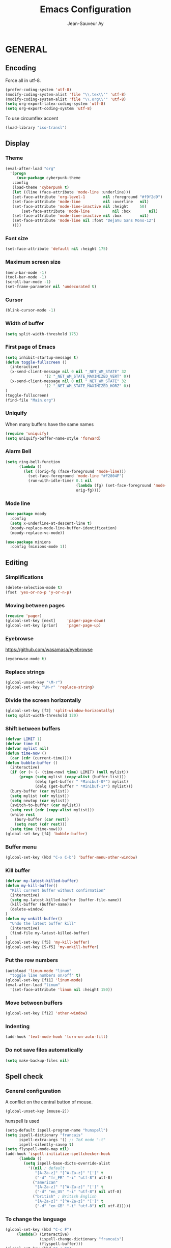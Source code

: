 #+TITLE:       Emacs Configuration
#+AUTHOR:      Jean-Sauveur Ay
#+OPTIONS:     LaTeX:t tags:nil toc:nil H:5 html-style:nil task:t
#+LANGUAGE:    en
#+LaTeX_CLASS: ManueLisp
#+STARTUP:     hideblocks
#+DRAWERS:     PROPERTIES BABEL
:BABEL:
#+PROPERTY: header-args :tangle "init.el" :results silent
:END:      

# https://github.com/gongzhitaao/dotemacs/blob/master/init.el
# https://github.com/rememberYou/.emacs.d/blob/master/config.org

* Pense-bête                                 :noexport:

  - Group and harmonize bibliography stuff
  - see to create bercykeupon-theme.el in .emacs.d/themes/
  - Allow title and author for markdown export, need to delete all
    .elc file in org elpa repo to allow title
  - Skip babel blocks from org mode for spell-check
  - Add archive folder for mu4e

* README                                     :noexport:
  :PROPERTIES:
  :EXPORT_FILE_NAME: README
  :END:
** Emacs configuration for Ubuntu 18.4.

   Codes are in =Main.org= (with comments) other files are generated
   (tangled) from this main file.

** Dependencies
*** Softwares (=sudo apt install=)

    emacs / hunspell / r-base / texlive-full / libgmime-2.6-dev /
    libxapian-dev / mu (from github) / offlineimap / libssl-dev /
    libcurl4-openssl-dev / libxml2-dev / libgdal-dev / gnutls-bin /
    gnupg2 / libapparmor-dev / libpoppler-cpp-dev

*** Packages  (=package-install=)

    Package manager configuration (open with =M-x list-packages=,
    choose with =i= and then =x=)

#+begin_src emacs-lisp :tangle "~/.emacs"
(setq package-archives '(("gnu"      . "http://elpa.gnu.org/packages/")
                         ("marmalade". "http://marmalade-repo.org/packages/")
                         ("melpa"    . "http://melpa.org/packages/")
                         ("org"      . "http://orgmode.org/elpa/")))
(package-initialize)
#+end_src

    cyber-punk theme (melpa) / org (org) / magit (melpa) / pager
    (marmalade) / ess (melpa) / auctex (gnu) / ox-gfm (melpa) /
    magithub (melpa) / org-ref (melpa) / use-package (melpa) / moody
    (melpa) / tabbar (melpa) / minion (melpa) / eyebrowse (melpa)

** Use

   Emacs configurations from =Main.org= tangled (C-c C-v t) to
   =init.el= and loaded with:

#+begin_src emacs-lisp :tangle "~/.emacs"
(setq default-directory "/home/jsay/")
(load-library "~/emacs-config/init.el")
#+end_src

   Elisp code of this README file -- about package manager, default
   directory, loaded libraries -- tangled to =~/.emacs= and loaded
   automatically with emacs.

* GENERAL
** Encoding

  Force all in utf-8.

#+begin_src emacs-lisp
(prefer-coding-system 'utf-8)
(modify-coding-system-alist 'file "\\.tex\\'" 'utf-8)
(modify-coding-system-alist 'file "\\.org\\'" 'utf-8)
(setq org-export-latex-coding-system 'utf-8)
(setq org-export-coding-system 'utf-8)
#+end_src

  To use circumflex accent

#+begin_src emacs-lisp
(load-library "iso-transl")
#+end_src

** Display
*** Theme

#+begin_src emacs-lisp
  (eval-after-load "org"
    '(progn 
       (use-package cyberpunk-theme
	 :config
	 (load-theme 'cyberpunk t)
	 (let ((line (face-attribute 'mode-line :underline)))
	 (set-face-attribute 'org-level-1        nil :foreground "#f9f2d9")
	 (set-face-attribute 'mode-line          nil :overline   nil)
	 (set-face-attribute 'mode-line-inactive nil :height     50)
         (set-face-attribute 'mode-line          nil :box        nil)
	 (set-face-attribute 'mode-line-inactive nil :box        nil)
	 (set-face-attribute 'mode-line nil :font "DejaVu Sans Mono-12")
	 ))))
#+end_src

*** Font size

#+begin_src emacs-lisp
  (set-face-attribute 'default nil :height 175)
#+end_src

*** Maximum screen size

#+begin_src emacs-lisp
(menu-bar-mode -1)
(tool-bar-mode -1)
(scroll-bar-mode -1)
(set-frame-parameter nil 'undecorated t)
#+end_src

*** Cursor

#+begin_src emacs-lisp
  (blink-cursor-mode -1)
#+end_src

*** Width of buffer

#+begin_src emacs-lisp
  (setq split-width-threshold 175)
#+end_src

*** First page of Emacs

#+begin_src emacs-lisp
(setq inhibit-startup-message t)
(defun toggle-fullscreen ()
  (interactive)
  (x-send-client-message nil 0 nil "_NET_WM_STATE" 32
	    		 '(2 "_NET_WM_STATE_MAXIMIZED_VERT" 0))
  (x-send-client-message nil 0 nil "_NET_WM_STATE" 32
	    		 '(2 "_NET_WM_STATE_MAXIMIZED_HORZ" 0))
)
(toggle-fullscreen)
(find-file "Main.org")
#+end_src

*** Uniquify

   When many buffers have the same names

#+begin_src emacs-lisp
(require 'uniquify)
(setq uniquify-buffer-name-style 'forward)
#+end_src

*** Alarm Bell

#+begin_src emacs-lisp
(setq ring-bell-function
      (lambda ()
        (let ((orig-fg (face-foreground 'mode-line)))
          (set-face-foreground 'mode-line "#F2804F")
          (run-with-idle-timer 0.1 nil
                               (lambda (fg) (set-face-foreground 'mode-line fg))
                               orig-fg))))
#+end_src

*** Mode line

#+begin_src emacs-lisp
(use-package moody
  :config
  (setq x-underline-at-descent-line t)
  (moody-replace-mode-line-buffer-identification)
  (moody-replace-vc-mode))

(use-package minions
  :config (minions-mode 1))
#+end_src

** Editing
*** Simplifications

#+begin_src emacs-lisp 
  (delete-selection-mode t)
  (fset 'yes-or-no-p 'y-or-n-p)
#+end_src

*** Moving between pages

#+begin_src emacs-lisp
(require 'pager)
(global-set-key [next]     'pager-page-down)
(global-set-key [prior]    'pager-page-up)
#+end_src

*** Eyebrowse

    https://github.com/wasamasa/eyebrowse
    
#+begin_src emacs-lisp
(eyebrowse-mode t)
#+end_src

*** Replace strings

#+begin_src emacs-lisp
(global-unset-key "\M-r")
(global-set-key "\M-r" 'replace-string)
#+end_src

*** Divide the screen horizontally

#+begin_src emacs-lisp
(global-set-key [f2] 'split-window-horizontally)
(setq split-width-threshold 120)
#+end_src

*** Shift between buffers

#+begin_src emacs-lisp
  (defvar LIMIT 1)
  (defvar time 0)
  (defvar mylist nil)
  (defun time-now ()
    (car (cdr (current-time))))
  (defun bubble-buffer ()
    (interactive)
    (if (or (> (- (time-now) time) LIMIT) (null mylist))
        (progn (setq mylist (copy-alist (buffer-list)))
               (delq (get-buffer " *Minibuf-0*") mylist)
               (delq (get-buffer " *Minibuf-1*") mylist)))
    (bury-buffer (car mylist))
    (setq mylist (cdr mylist))
    (setq newtop (car mylist))
    (switch-to-buffer (car mylist))
    (setq rest (cdr (copy-alist mylist)))
    (while rest
      (bury-buffer (car rest))
      (setq rest (cdr rest)))
    (setq time (time-now)))
  (global-set-key [f4] 'bubble-buffer)
#+end_src

*** Buffer menu

#+begin_src emacs-lisp
(global-set-key (kbd "C-x C-b") 'buffer-menu-other-window)
#+end_src

*** Kill buffer

#+begin_src emacs-lisp
(defvar my-latest-killed-buffer)
(defun my-kill-buffer()
  "Kill current buffer without confirmation"
  (interactive)
  (setq my-latest-killed-buffer (buffer-file-name))
  (kill-buffer (buffer-name))
  (delete-window)
)
(defun my-unkill-buffer()
  "Undo the latest buffer kill"
  (interactive)
  (find-file my-latest-killed-buffer)
)
(global-set-key [f5] 'my-kill-buffer)
(global-set-key [S-f5] 'my-unkill-buffer)
#+end_src

*** Put the row numbers

#+begin_src emacs-lisp
(autoload 'linum-mode "linum"
  "toggle line numbers on/off" t)
(global-set-key [f11] 'linum-mode)
(eval-after-load "linum"
  '(set-face-attribute 'linum nil :height 150))
#+end_src

*** Move between buffers

#+begin_src emacs-lisp
(global-set-key [f12] 'other-window)
#+end_src

*** Indenting

#+begin_src emacs-lisp
(add-hook 'text-mode-hook 'turn-on-auto-fill)
#+end_src

*** Do not save files automatically

#+begin_src emacs-lisp
  (setq make-backup-files nil)
#+end_src

** Spell check
*** General configuration

    A conflict on the central button of mouse.

#+begin_src emacs-lisp
(global-unset-key [mouse-2])
#+end_src

    hunspell is used 

#+begin_src emacs-lisp
 (setq-default ispell-program-name "hunspell")
 (setq ispell-dictionary "francais"
       ispell-extra-args '() ;; TeX mode "-t"
       ispell-silently-savep t)
 (setq flyspell-mode-map nil)
 (add-hook 'ispell-initialize-spellchecker-hook
	   (lambda ()
	     (setq ispell-base-dicts-override-alist
		   '((nil ; default
		      "[A-Za-z]" "[^A-Za-z]" "[']" t
		      ("-d" "fr_FR" "-i" "utf-8") utf-8)
		     ("american"
		      "[A-Za-z]" "[^A-Za-z]" "[']" t
		      ("-d" "en_US" "-i" "utf-8") nil utf-8)
		     ("british" ; British English
		      "[A-Za-z]" "[^A-Za-z]" "[']" t
		      ("-d" "en_GB" "-i" "utf-8") nil utf-8)))))
#+end_src

*** To change the language

#+begin_src emacs-lisp
   (global-set-key (kbd "C-c F")
		(lambda() (interactive)
                  (ispell-change-dictionary "francais")
                  (flyspell-buffer)))
   (global-set-key (kbd "C-c E")
		(lambda() (interactive)
                  (ispell-change-dictionary "english")
                  (flyspell-buffer)))
#+end_src

*** Skip LaTeX fragments

#+begin_src emacs-lisp
 (put 'LaTeX-mode 'flyspell-mode-predicate 'auctex-mode-flyspell-skip-myenv)
 (defun auctex-mode-flyspell-skip-myenv ()
   (save-excursion
     (widen)
     (let ((p (point))
           (count 0))
       (not (or (and (re-search-backward "\\\\begin{\\(equation\\|align\\|equation*\\)}" nil t)
                     (> p (point))
                     (or (not (re-search-forward "^\\\\end{\\(equation\\|align\\|equation*\\)}" nil t))
                         (< p (point))))
		(eq 1 (progn (while (re-search-backward "`" (line-beginning-position) t)
                               (setq count (1+ count)))
                             (- count (* 2 (/ count 2)))))))))
   )
 (add-hook 'LaTeX-mode-hook (lambda () (setq flyspell-generic-check-word-predicate 
                         'auctex-mode-flyspell-skip-myenv)))
#+end_src

*** Corrections in org-mode

#+begin_src emacs-lisp
 (add-hook 'org-mode-hook
   (lambda()
     (flyspell-mode 1)))
 (defun my-org-switch-language ()
     "Switch language if a `#+LANGUAGE:' Org meta-tag is on top 8 lines."
     (save-excursion
       (goto-line (1+ 8))
       (let (lang
             (dico-alist '(("nil". nil)
			   ("fr" . "francais")
                           ("en" . "american"))))
         (when (re-search-backward "#\\+LANGUAGE: +\\([[:alpha:]_]*\\)" 1 t)
           (setq lang (match-string 1))
           (ispell-change-dictionary (cdr (assoc lang dico-alist)))))))
   (add-hook 'org-mode-hook 'my-org-switch-language)
#+end_src

*** Skip org-mode fragments

#+begin_src emacs-lisp
 (put 'LaTeX-mode 'flyspell-mode-predicate 'auctex-mode-flyspell-skip-myenv)
 (defun auctex-mode-flyspell-skip-myenv ()
   (save-excursion
     (widen)
     (let ((p (point))
           (count 0))
       (not (or (and (re-search-backward "\\\\begin{\\(equation\\|align\\|equation*\\)}" nil t)
                     (> p (point))
                     (or (not (re-search-forward "^\\\\end{\\(equation\\|align\\|equation*\\)}" nil t))
                         (< p (point))))
		(eq 1 (progn (while (re-search-backward "`" (line-beginning-position) t)
                               (setq count (1+ count)))
                             (- count (* 2 (/ count 2)))))))))
   )
 (add-hook 'LaTeX-mode-hook (lambda () (setq flyspell-generic-check-word-predicate 
                         'auctex-mode-flyspell-skip-myenv)))
#+end_src

** Dired

#+begin_src emacs-lisp 
(put 'dired-find-alternate-file 'disabled nil)
#+end_src

** Pdf-tools
*** General

   https://github.com/politza/pdf-tools
   M-x pdf-tools-help

#+begin_src emacs-lisp
(use-package pdf-tools
; :pin manual ;; manually update
 :config
 ;; initialise
 (pdf-tools-install)
 ;; open pdfs scaled to fit page
 (setq-default pdf-view-display-size 'fit-page)
 ;; automatically annotate highlights
 (setq pdf-annot-activate-created-annotations t)
 ;; use normal isearch
 (define-key pdf-view-mode-map (kbd "C-s") 'isearch-forward))

(setq pdf-view-resize-factor 1.1)
(define-key pdf-view-mode-map (kbd "h") 'pdf-annot-add-highlight-markup-annotation)
(define-key pdf-view-mode-map (kbd "t") 'pdf-annot-add-text-annotation)
(define-key pdf-view-mode-map (kbd "D") 'pdf-annot-delete)
#+end_src

*** Scrolling

#+begin_src emacs-lisp
(defun my/scroll-other-window ()
  (interactive)
  (let* ((wind (other-window-for-scrolling))
         (mode (with-selected-window wind major-mode)))
    (if (eq mode 'pdf-view-mode)
        (with-selected-window wind
      (pdf-view-next-line-or-next-page 2))
      (scroll-other-window 2))))
(global-set-key (kbd "M-<next>") 'my/scroll-other-window)

(defun my/scroll-other-window-down ()
  (interactive)
  (let* ((wind (other-window-for-scrolling))
         (mode (with-selected-window wind major-mode)))
    (if (eq mode 'pdf-view-mode)
    (with-selected-window wind
      (progn
        (pdf-view-previous-line-or-previous-page 2)
        (other-window 1)))
      (scroll-other-window-down 2))))
(global-set-key (kbd "M-<prior>") 'my/scroll-other-window-down)
#+end_src

*** org links

#+begin_src emacs-lisp
(eval-after-load 'org '(require 'org-pdfview))
(add-to-list 'org-file-apps 
             '("\\.pdf\\'" . (lambda (file link)
                                     (org-pdfview-open link))))
#+end_src

* ORG MODE
** General
*** Useless confirmations

#+begin_src emacs-lisp
(setq org-export-allow-BIND t)
#+end_src

*** Native font

#+begin_src emacs-lisp
  (setq org-src-fontify-natively t)
#+end_src

*** Final newline

#+begin_src emacs-lisp
(setq require-final-newline t)
#+end_src

*** Location of tags

#+begin_src emacs-lisp
(setq org-tags-column 45)
#+end_src

** Key-bindings
*** Initial shortcuts

#+begin_src emacs-lisp
(global-set-key "\C-cl" 'org-store-link)
(global-set-key "\C-cc" 'org-capture)
(global-set-key "\C-ca" 'org-agenda)
(global-set-key "\C-cb" 'org-iswitchb)
#+end_src

*** Move between headlines

#+begin_src emacs-lisp
(global-set-key "\C-p" 'outline-previous-visible-heading)
(global-set-key "\C-n" 'outline-next-visible-heading)
#+end_src

*** Export dispatch

#+begin_src emacs-lisp
(global-set-key (kbd "s-k") (lambda () (interactive) (org-export-dispatch "l")))
#+end_src

** Export

#+begin_src emacs-lisp
(require 'ox-gfm)(eval-after-load "org"
  '(require 'ox-gfm nil t))
#+end_src

** Agenda
*** Set loaded files

#+begin_src emacs-lisp
(setq org-agenda-files '("~/Main.org"))
#+end_src

*** French language

#+begin_src emacs-lisp
  (setq calendar-day-name-array
	["Dimanche" "Lundi" "Mardi"
	 "Mercredi" "Jeudi" "Vendredi" "Samedi"])
  (setq calendar-month-name-array
	["janvier" "février" "mars" "avril" "mai" "juin" "juillet"
	 "août" "septembre" "octobre""novembre" "décembre"])
  (setq-default system-time-locale "fr")
#+end_src

** Links
*** Enter touch

#+begin_src emacs-lisp
(setq org-return-follows-link t)
#+end_src

*** Open with evince

#+begin_src emacs-lisp
;; (add-hook 'org-mode-hook
;;       '(lambda ()
;;          (delete '("\\.pdf\\'" . default) org-file-apps)
;;          (add-to-list 'org-file-apps '("\\.pdf\\'" . "evince %s"))))
#+end_src

*** Open with Chromium

#+begin_src emacs-lisp 
(setq browse-url-browser-function 'browse-url-generic
      browse-url-generic-program "chromium-browser")
#+end_src

** Archive

   Using =C-c $= to archive a selected region.

#+begin_src emacs-lisp
(setq org-loop-over-headlines-in-active-region t)
(add-hook 'org-mode-hook 'turn-on-font-lock)
#+end_src

** Babel
*** Useless confirmations

     To execute the code blocks directly.

#+begin_src emacs-lisp
 (setq org-confirm-babel-evaluate nil)
#+end_src

*** Used languages

     Need to byte recompile =~/.emacs.d/elpa/org-20180716/ob-R.el=,
     see [[http://irreal.org/blog/?p=4295]].

#+begin_src emacs-lisp
   (require 'ob-css)
   (require 'ob-latex)
   (require 'ob-emacs-lisp)
   (require 'ob-R)
   (require 'ob-shell)
   (require 'ob-python)
   (require 'ob-maxima)
 (org-babel-do-load-languages
  'org-babel-load-languages
  '((R          . t)
    (emacs-lisp . t)
    (latex      . t)
    (shell      . t)
    ))
#+end_src

*** Easy templates

    YASnippets was not a good solution for me, so by hand since
    org-9.2.

#+begin_src emacs-lisp
(defun org-insert-R-block-with-graph (name)
  "Asks name and inserts org-mode source code snippet"
  (interactive "sname? ")
  (insert 
   (if (string= name "")
       ""
     (concat "#+NAME: Lst:" name "\n") )
   (format "#+BEGIN_SRC R :results graphics :file \"Figures/%s.pdf\"\n\n#+END_SRC\n
#+Name: Fig:%s\n#+ATTR_LaTeX: :options scale= .5\n#+Caption: \n#+RESULTS: Lst:%s" 
	   name name name
	   )
   )
  (forward-line -6)
  (goto-char (line-end-position))
  )
(global-set-key "\C-c\C-g" 'org-insert-R-block-with-graph)
#+end_src

#+begin_src emacs-lisp :tangle no
 (eval-after-load 'org
   '(progn
      (add-to-list 'org-structure-template-alist
		   '("e" "#+begin_src emacs-lisp \n?\n#+end_src\n"))
      (add-to-list 'org-structure-template-alist
		   '("g" "#+Name: Lst:\n#+Header: :width 7 :height 7
#+begin_src R :results graphics :file \"Figures/?.pdf\"\n\n#+end_src\n
#+Name: Fig:\n#+ATTR_LaTeX: :options scale= .5\n#+Caption: \n#+RESULTS: Lst:"))
      (add-to-list 'org-structure-template-alist
		   '("i" "#+begin_src R :results silent\n?\n#+end_src\n"))
      (add-to-list 'org-structure-template-alist
		   '("x" "#+begin_src R :results output exemple\n?\n#+end_src\n"))
      (add-to-list 'org-structure-template-alist
		   '("t" "#+begin_src R :results value exemple :rownames yes :colnames yes
 \n#+end_src\n\n#+ATTR_LaTeX: :placement [htb]\\small\n#+Caption: ?\n#+RESULTS:"))))
#+end_src

*** Code block execution

#+begin_src emacs-lisp
 (setq org-eval-blocks-without-name
       '(lambda() (interactive)
          (backward-paragraph) (previous-line) (org-end-of-line)
	  (insert " :eval yes") (org-babel-execute-src-block)
	  (backward-kill-word 2) (org-delete-backward-char 2))
 )
 (global-set-key (kbd "C-c y") org-eval-blocks-without-name)
#+end_src

*** Code block export

#+begin_src emacs-lisp
 (setq org-latex-listings 'listings)
#+end_src

** Captures
**** Agenda

#+begin_src emacs-lisp
(setq org-capture-templates
      '(("t" "Agenda"
	 entry (file+headline  "~/Main.org" "AGENDA")
	 "* TODO %?\n\n")))
#+end_src

**** Bibliography

     For the moment refile is for one headline. It could be better to
     use =file+function=, to ask.
    
#+begin_src emacs-lisp
(add-to-list 'org-capture-templates 
	     '("b" "Biblio" entry 
	       (file+headline "/media/HD/Biblio/Biblio.org" "Refile")
	       "*** %^{BibKey} : [[/media/HD/Biblio/citations/%\\1.bib]]\n
    - %?\n\n   [[/media/HD/Biblio/papiers/%\\1.pdf]], le %U\n
 ,#+NAME: Cite-%\\1\n#+BEGIN_SRC sh :tangle no :exports none
     cat /media/HD/Biblio/citations/%\\1.bib\n#+END_SRC\n
 ,#+begin_src bibtex :tangle ./Biblio.bib :noweb yes\n<<Cite-%\\1()>>\n#+end_src\n"))
(global-set-key (kbd "s-b")
		(lambda () (interactive) (org-capture nil "b")))
#+end_src

     %\\\\n correspond à ce qui rentré dans le nième prompt

**** Pour le vin

     Under progress, non tanglé car cause des erreurs, peut-être dues à
     l'absence de fichier Vin.org pour l'instant.

#+begin_src emacs-lisp :tangle no
(add-to-list 'org-capture-templates 
	     '(("D" "Vin à Dijon"  entry (file+headline  "~/org/Vin.org" "Cave de Dijon")
		"%[AchatV.org]\n Entered on %U\n  %i\n  %a")
	       ("G" "Vin Gigondas" entry (file+headline  "~/org/Vin.org" "Cave de Gigondas")
		"* %?\nEntered on %U\n  %i\n  %a")
	       ("B" "Vin Bu"       entry (file+datetree+function "~/org/Vin.org" "yoyoy")
		"* %?\n entered on %U\n  %i\n  %a")))
#+end_src

* ESS
** Starting values

#+begin_src emacs-lisp
(setq-default inferior-R-args "--no-restore-history --no-save")
(add-hook 'ess-R-post-run-hook
          (lambda () (set-buffer-process-coding-system 'utf-8 'utf-8)))
#+end_src

** Indentation

#+begin_src emacs-lisp
(setq comint-input-ring-size 1000)
(setq ess-indent-level 4)
(setq ess-arg-function-offset 4)
(setq ess-else-offset 4)
#+end_src

** Completion

#+begin_src emacs-lisp
(global-set-key [C-tab] 'dabbrev-expand)
(setq ess-use-auto-complete t)
#+end_src

** Command memory

#+begin_src emacs-lisp
(add-hook 'inferior-ess-mode-hook
    '(lambda nil
          (define-key inferior-ess-mode-map [\C-up]
              'comint-previous-matching-input-from-input)
          (define-key inferior-ess-mode-map [\C-down]
              'comint-next-matching-input-from-input)
          (define-key inferior-ess-mode-map [\C-x \t]
              'comint-dynamic-complete-filename)))
#+end_src

** Drop the whitespace

#+begin_src emacs-lisp 
(setq ess-nuke-trailing-whitespace-p t)
#+end_src

** R package management

   I choose to make the folder =/usr/local/lib/R/site-library=
   modifiable: "sudo nautilus" from terminal. 

   For the display, see =/usr/lib/R/etc/Rprofile.site=

* AUCTeX
** General

#+begin_src emacs-lisp
(require 'tex-site)
#+end_src

** Utilities

#+begin_src emacs-lisp
(setq TeX-auto-save t)
(setq TeX-electric-sub-and-superscript t)
(setq TeX-parse-self t)
(setq TeX-save-query nil)
#+end_src

** Compilation patterns

#+begin_src emacs-lisp
(setq TeX-PDF-mode t)
(setq-default TeX-master t)
(setq TeX-command-force "")
(add-hook 'LaTeX-mode-hook
          '(lambda()
             (define-key LaTeX-mode-map "\C-c\C-a"
               (lambda (arg) (interactive "P")
                 (let ((TeX-command-force nil))
                   (TeX-command-master arg))))))
#+end_src

** Shifting between errors

#+begin_src emacs-lisp
(global-set-key [M-n] 'TeX-next-error)
#+end_src

** Table alignments

#+begin_src emacs-lisp
(global-set-key (kbd "\C-c t") 'align-current)
#+end_src

* MAGIT
** General

#+begin_src emacs-lisp
(global-set-key (kbd "C-x g") 'magit-status)
#+end_src

** Magithub

   Press `H' in the status buffer to get started

#+begin_src emacs-lisp
(require 'magithub)
#+end_src

* BIBLIO
** Org-ref

   https://github.com/tmalsburg/helm-bibtex

#+begin_src emacs-lisp 
(setq reftex-default-bibliography '("./Biblio.bib"))
(setq org-ref-bibliography-notes "./Main.org"
      org-ref-default-bibliography '("./Biblio.bib")
      org-ref-pdf-directory "./Biblio/")

(autoload 'helm-bibtex "helm-bibtex" "" t)
(setq bibtex-completion-bibliography "./Biblio.bib"
      bibtex-completion-library-path "./Biblio.bib"
      bibtex-completion-notes-path "./Biblio")
(setq bibtex-completion-pdf-open-function 'org-open-file)
(require 'org-ref)
#+end_src

** RefTeX
*** Classic loading

#+begin_src emacs-lisp tangle no
(require 'reftex)
(add-hook 'LaTeX-mode-hook 'turn-on-reftex)   ; with AUCTeX LaTeX mode
(autoload 'reftex-mode     "reftex" "RefTeX Minor Mode" t)
(autoload 'turn-on-reftex  "reftex" "RefTeX Minor Mode" nil)
(autoload 'reftex-citation "reftex-cite" "Make citation" nil)
(autoload 'reftex-index-phrase-mode "reftex-index" "Phrase mode" t)
(add-hook 'LaTeX-mode-hook 'turn-on-reftex)   ; with AUCTeX LaTeX mode
(add-hook 'latex-mode-hook 'turn-on-reftex)   ; with Emacs latex mode
#+end_src

*** Make it faster

#+begin_src emacs-lisp tangle no
(setq reftex-enable-partial-scans t)
(setq reftex-save-parse-info t)
(setq reftex-use-multiple-selection-buffers t)
(setq reftex-plug-into-AUCTeX t)
#+end_src

*** Interactions with org-mode

    use =C-c (= instead of =C-c [= because the latter is already
    defined in orgmode to the add-to-agenda command.

#+begin_src emacs-lisp tangle no
(defun org-mode-reftex-setup ()
  (load-library "reftex") 
  (and (buffer-file-name)
  (file-exists-p (buffer-file-name))
  (reftex-parse-all))
  (define-key org-mode-map (kbd "C-c (") 'reftex-citation))
(add-hook 'org-mode-hook 'org-mode-reftex-setup)
#+end_src

*** Format for biblatex

    Instead of natbib, not tangled for the moment.

#+begin_src emacs-lisp tangle no
(setq reftex-cite-format
      '(
        (?\C-m . "\\cite[]{%l}")
        (?t . "\\textcite{%l}")
        (?a . "\\autocite[]{%l}")
        (?p . "\\parencite{%l}")
        (?f . "\\footcite[][]{%l}")
        (?F . "\\fullcite[]{%l}")
        (?x . "[]{%l}")
        (?X . "{%l}")
        ))
#+end_src

*** Match reference keywords

    Also not tangled

#+begin_src emacs-lisp tangle no
(setq font-latex-match-reference-keywords
      '(("cite" "[{")
        ("cites" "[{}]")
        ("footcite" "[{")
        ("footcites" "[{")
        ("parencite" "[{")
        ("textcite" "[{")
        ("fullcite" "[{") 
        ("citetitle" "[{") 
        ("citetitles" "[{") 
        ("headlessfullcite" "[{")))
(setq reftex-cite-prompt-optional-args nil)
(setq reftex-cite-cleanup-optional-args t)
#+end_src

** Org-mode

    For the refile of bibliography captures, with completion

#+begin_src emacs-lisp tangle no
(require 'org-bibtex)
(defun my-location-bib (type)
  "If there is completion support for link type TYPE, offer it."
  (let ((fun (intern (concat "org-" type "-complete-link"))))
    (if (functionp fun)
	(funcall fun)
      (read-string "Link (no completion support): " (concat type ":")))))
#+end_src

    Suite à un message sur la liste

#+begin_src emacs-lisp tangle no
(org-add-link-type                       
 "ref"
 (lambda (key)
   (org-open-file cby-references-file t nil key))
 (lambda (path desc format)
   (cond
    ((eq format 'html)
     (let* ((postnote (cby-org-link-get-postnote desc))
            (prenote (cby-org-link-get-prenote desc)))
       (cond
        ((and postnote)
     (format "<a href= \"#%s\">%s</a>" path postnote)))))
    ((eq format 'latex)
     (let* ((postnote (cby-org-link-get-postnote desc))
            (prenote (cby-org-link-get-prenote desc)))
       (cond
        ((and prenote)
	  (format "\\cite%s{%s}" prenote path))
	 (t
	  (format "\\cite{%s}" path))))))))

(defun cby-org-link-get-prenote (desc)
     "Extract prenote from org-mode link description. Prenote
      starts at the first '(' and ends at first ','."
     (let ((prenote (cadr (split-string desc "[\",]"))))
       (if prenote
           (copy-sequence
            ;; clean string
            (replace-regexp-in-string "[ \t\n]" "" prenote)))))
(defun cby-org-link-get-postnote (desc)
     "Extract postnote from org-mode link description. Postnote
      starts at last ',' and ends at last ')'."
     (let ((postnote (cadr (split-string desc "[,]"))))
       (if postnote
           (copy-sequence
            ;; clean string
            (replace-regexp-in-string "[ \t\n]" "" postnote)))))
#+end_src

** Export Bibliography

    The general configuration of citations with org-mode is done by
    =ox-bibtex=, loaded in [[latex:autoref][INTRO]]. But I think that a new configuration
    is created by NGZ, to test. Here it is just for citation, all the
    bibliography management (equally with org-mode) is presented in:
    [[~/elisp/Config.org]].

 #+begin_src emacs-lisp :tangle no
   (org-add-link-type "cite"
    (lambda (item format)
      (cond
       ((eq format 'html)
	(format "(<cite>%s</cite>)" item))
       ((eq format 'latex)
            (format "\\cite{%s}" item)
                  (cadr (split-string desc ";"))
                  (car (split-string desc ";"))  item))))
   (org-add-link-type "latex" nil
    (lambda (path desc format)
      (cond
       ((eq format 'html)
	(format "(<span style= \"color:grey;\">%s</span>)" desc))
       ((eq format 'latex)
            (format "\\%s{%s}" path desc)))))
 #+end_src

* EXPORT
   :PROPERTIES:
   :EXPORT_FILE_NAME: Export-config.pdf
   :END:
** <<INTRO>> Introduction

   This files describe a configuration for the org-mode exporter that
   comes with the version 8.0 following emacs 24. This presents all the
   =elisp= material, that can be tangled (=C-c C-v t=) to create
   =Export.el= and be loaded directly by emacs (see =load-path=).

   The flexibility of the exporter allows to have a default class (when
   XXX is not specified) and numerous custom classes that are described
   in [[latex:autoref][LXCST]], according to the different type of document you want to
   produce. How I share the two parts.

#+begin_src emacs-lisp
(setq org-odt-data-dir nil)
(setq org-html-coding-system 'utf-8-unix)
(require 'ox-beamer)
(add-to-list 'org-export-backends 'beamer)
 #+end_src

** <<ELISP>> General settings
*** Background export

   I am not sure I still use the =BIND= keywords. The export in
   background is currently not working (so set to =nil=). Maybe on a
   new version of emacs it could run.

#+name: todo
#+begin_src emacs-lisp
(setq org-export-allow-bind-keywords t)
;(setq org-export-in-background t)
#+end_src

*** Verbatim

    An underused possibility is to add a filter on the =verbatim=
    environment from LaTex. It is interesting as a first exemple of
    what filter can do, no tangled but could be used in the future.

#+begin_src emacs-lisp
(defun my-latex-fixed-width-filter (fixed-width backend info)
  (replace-regexp-in-string
   "\\(begin\\|end\\){\\(verbatim\\)}"
   "something" fixed-width nil nil 2))
(add-to-list 'org-export-filter-fixed-width-functions
	     'my-latex-fixed-width-filter)
 #+end_src

    Now, in the preamble of the exported file, one has to customize an
    environment =something= to do what is needed.

*** Headlines

    To structure a document without this appears in the exported file,
    the tag =noheading= is useful. It is defined in the following code.

#+begin_src emacs-lisp
(defun my-export-delete-headlines-tagged-noheading (backend)
  (dolist (hl (nreverse (org-element-map 
			    (org-element-parse-buffer 'headline)
			    'headline
			  'identity)))
    (when (member "noheading" (org-element-property :tags hl))
      (goto-char (org-element-property :begin hl))
      (delete-region (point) (progn (forward-line) (point))))))
(add-to-list 'org-export-before-processing-hook
	     'my-export-delete-headlines-tagged-noheading)
;; (defun as/delete-ignored-heading (backend)
;;       "Remove every headline with a tag `ignoreheading' in the
;;     current buffer. BACKEND is the export back-end being used, as
;;     a symbol."
;;       (org-map-entries
;;        (lambda () (delete-region (point) (progn (forward-line) (point))))
;;        "+ignoreheading"))
;; AN ALTERNATIVE WITH NOHEAD
;; (defun my-ignore-headline (contents backend info)
;;   "Ignore headlines with tag `nohead'."
;;   (when (and (org-export-derived-backend-p backend 'latex 'html 'ascii)
;; 	     (string-match "\\`.*nohead.*\n"
;; 			   (downcase contents)))
;;     (replace-match "" nil nil contents)))
;; (add-to-list 'org-export-filter-headline-functions 'my-ignore-headline)
#+end_src

*** Hyperref package

#+begin_src emacs-lisp 
(setq org-latex-with-hyperref nil)
#+end_src

** <<LATEX>> LaTeX setup
*** <<LXGEN>> General
**** Functioning

#+begin_src emacs-lisp
;; DROP THE USELESS LATEX FILES
;(list "Clean" "del %s.bbl %s.blg %s.aux %s.blg %s.out" 'org-latex-pdf-process nil t)
;; DEFINE THE PROCESS OF COMPILATION
;(setq org-latex-pdf-process 
 ;     '("pdflatex %b" "bibtex %b" "pdflatex %b" "pdflatex %b" "Clean"))
;(setq org-latex-hyperref-format "\\ref{%s}")

(setq org-latex-pdf-process (list "latexmk -f -pdf %f"))
(setq org-latex-logfiles-extensions (quote ("lof" "lot" "tex~" "aux" "idx" "log" "out" "toc" "nav" "snm" "vrb" "dvi" "fdb_latexmk" "blg" "brf" "fls" "entoc" "ps" "spl" "bbl")))
(setq org-latex-toc-command
      "\\begin{spacing}{1}\n \\tableofcontents\n\\end{spacing}\n\\clearpage")
;; IMPORTANT FOR THE BABEL CODE BETWEEN BUFFERS
(setq org-src-preserve-indentation t)
#+end_src

**** Packages
***** OLD

     There are two lists of LaTeX packages in the core of org-mode:
     =org-latex-default-packages-alist= and
     =org-latex-packages-alist=. The first is loaded before and is made
     to not be customizable. The only problem is a conflict between the
     default package =wasysym= and the often used =amsmath= (about
     multiple integrals), so I change a specific option as follows.

 #+name: default-packages
 #+begin_src emacs-lisp :tangle no
 (setcar (rassoc '("wasysym" t) org-latex-default-packages-alist) "integrals")
 #+end_src

***** NEW

      The second list of package reflects my preferences about a
      generic org-mode file exported to LaTeX. The main interest of
      these packages is to make org-mode files exchangeable. A joint
      interest is to put here all packages that are used in custom
      class to limit the size of this file but this is in
      contradiction with the other goal to keep this configuration
      minimal to be exchangeable. The third elements of
      =org-latex-packages-alist= is =t= for packages that are needed
      to display LaTeX fragments in org-mode buffers.

#+name: latex-packages
#+begin_src emacs-lisp
(setq org-latex-packages-alist nil)
(add-to-list 'org-latex-packages-alist '(""         "microtype"))
(add-to-list 'org-latex-packages-alist '(""         "graphicx" ))
(add-to-list 'org-latex-packages-alist '(""         "ragged2e" ))
(add-to-list 'org-latex-packages-alist '(""         "booktabs" ))
(add-to-list 'org-latex-packages-alist '("official" "eurosym"  ))
(add-to-list 'org-latex-packages-alist '("utf8"     "inputenc" ))
(add-to-list 'org-latex-packages-alist '(""         "paralist" )) 
(add-to-list 'org-latex-packages-alist '(""         "amstext"  t))
(add-to-list 'org-latex-packages-alist '(""         "amsmath"  t))
#+end_src

     The package =setspace= is not here because of a clash with the
     calls =ManueStat=. There are also some clashes with the class
     curriculum vitae: to search.

**** Pretty entities

     To facilitate the use of strange entities (like a cap letter with
     an accent). The default entities are in the variable
     =org-entities= but are really difficult to remember. Hopefully, we
     can customize =org-entites-user= according to the same structure.

#+begin_src emacs-lisp
(setq org-entities-user nil)
(add-to-list 'org-entities-user '(("space" "\\ "  nil " " " " " " " ")))
(add-to-list 'org-entities-user '(("RLOG"  "\\texttt{\\bfseries R}" nil "R" "R" "R" "R")))
#+end_src

*** <<LXCST>> Custom classes
**** CovLetter

     For the redaction of cover letters, maybe I will have a look on
     [[http://orgmode.org/worg/exporters/koma-letter-export.html][Koma letters]]

 #+name: ClCovLetter
 #+begin_src emacs-lisp  :results silent
   (add-to-list 'org-latex-classes
		'("CovLetter"
                  "\\documentclass[12pt, a4paper]{article}
      \\usepackage{amsmath, amssymb, amsthm, amsfonts}
      \\usepackage{graphicx, color, natbib, url, setspace}
      \\usepackage[left=1in, right=1in, top=1in, bottom=0.75in, includefoot,
                   headheight=13.6pt]{geometry}
      \\usepackage[adobe-utopia]{mathdesign}
                   [NO-PACKAGES]
      \\parindent 20pt \\parskip 1ex
      \\usepackage[colorlinks, pdfstartview= FitH, urlcolor= blue]{hyperref}"
                      ("\\subsubsection*{%s}"   . "\\subsubsection*{%s}")
                      ("\\par"             . "")))
 #+end_src

**** ManueBibt

     This class is to formate a biblio file with BibTeX entries. Some
     attention has to be made with =bookmarksdepth= in the arguments of
     the package =hyperref= because there are some urls in subsections
     that make the compilation bugging. I've dropped the bookmarks of
     the pdf.

 #+name: ClManueBibt
 #+begin_src emacs-lisp  :results silent
   (add-to-list 'org-latex-classes
		'("ManueBibt"
                  "\\documentclass[12pt]{article}
                  [NO-DEFAULT-PACKAGES]
                  [PACKAGES]
                  [EXTRA]
 \\usepackage[sf]{titlesec} \\usepackage{natbib}
 \\parindent 20pt \\parskip 1ex
 %\\usepackage[colorlinks, pdfstartview= FitH, urlcolor= blue, bookmarksdepth= 1]{hyperref}
 \\usepackage[left= 1in, right=  1in, top=  1in, bottom= 1in]{geometry}
                  \\usepackage{ascii, mathptmx, listings, xcolor, setspace}
                  \\let\\itemize\\compactitem
                  \\let\\description\\compactdesc
                  \\let\\enumerate\\compactenum
 \\lstset{backgroundcolor= \\color[gray]{.85}, basicstyle= \\small\\ttfamily,
          breaklines= true, keywordstyle= \\color{red!75}, columns= fullflexible}
 \\lstdefinelanguage{bibtex}{keywords={@article, @book, @collectedbook,
       @conference, @electronic, @ieeetranbstctl, @inbook, @incollectedbook,
       @incollection, @injournal, @inproceedings, @manual, @mastersthesis,
       @misc, @patent, @periodical, @phdthesis, @preamble, @proceedings, @standard,
       @string, @techreport, @unpublished}, comment=[l][\\itshape]{@comment}, sensitive=false}"
                  ("\\section{%s}"       . "\\section*{%s}")
                  ("\\subsection{%s}"    . "\\subsection*{%s}")
                  ("\\subsubsection{%s}" . "\\subsubsection*{%s}")
                  ("\\paragraph{%s}"     . "\\paragraph*{%s}")
                  ("\\subparagraph{%s}"  . "\\subparagraph*{%s}")))
 #+end_src

**** ManueLisp

    A class for all org-mode files that contains principally =elisp=
    code for my configuration of emacs.

 #+name: ClManueLisp
 #+begin_src emacs-lisp  :results silent
 (add-to-list 'org-latex-classes
      '("ManueLisp"
	"\\documentclass[12pt]{article}
         [NO-DEFAULT-PACKAGES]
         [PACKAGES]
         [EXTRA]
  \\usepackage[T1]{fontenc}
  \\usepackage[colorlinks, pdfstartview= FitH, urlcolor= blue]{hyperref}
  \\usepackage[left= 1in, right=  1in, top=  1in, bottom= 1in]{geometry}
  \\usepackage{fourier, ascii, listings, setspace, color, natbib}
  \\let\\itemize\\compactitem 
	\\let\\description\\compactdesc \\let\\enumerate\\compactenum
  \\lstloadlanguages{Lisp} \\definecolor{gray}{rgb}{0.5,0.5,0.5}
  \\lstset{language= Lisp, commentstyle= \\color{gray},
           basewidth= .51em, tabsize= 2, frame= tb,
           xleftmargin= 0.3cm, framexleftmargin=   10pt,
           aboveskip=   0.5cm,  framextopmargin=    6pt,
           belowskip=   0.5cm,  framexbottommargin= 6pt, 
           firstnumber= 1, numbersep= 5pt,
           basicstyle= {\\small  \\ttfamily\\bfseries},
           stringstyle= \\ttfamily\\bfseries\\color{blue}, 
           showstringspaces= false, breaklines=true,}"
                  ("\\section{%s}"       . "\\section*{%s}")
                  ("\\subsection{%s}"    . "\\subsection*{%s}")
                  ("\\subsubsection{%s}" . "\\subsubsection*{%s}")
                  ("\\paragraph{%s}"     . "\\paragraph*{%s}")
                  ("\\subparagraph{%s}"  . "\\subparagraph*{%s}")))
 #+end_src

**** ManueStat

     The class for reproducible statical analysis, using principally R
     software.

#+name: ClManueStat
#+begin_src emacs-lisp  :results silent
   (add-to-list 'org-latex-classes
		'("ManueStat"
                "\\documentclass[11pt]{article}
		[NO-DEFAULT-PACKAGES]
		\\parindent 20pt \\parskip 1ex \\usepackage{natbib, dcolumn}
		\\usepackage[colorlinks, pdfstartview= FitH, urlcolor= blue]{hyperref}
		\\hypersetup{bookmarksnumbered, pdfstartview= {FitH}, citecolor= {blue},
                linkcolor= {red}, urlcolor= {blue}, pdfpagemode= None}
		\\usepackage[left= 1in, right= 1in, top= 1in, bottom= 1in]{geometry}
		\\usepackage[singlespacing]{setspace} \\usepackage[bottom]{footmisc}
		\\usepackage{dcolumn} 
		\\setlength{\\belowcaptionskip}{5pt} \\usepackage{subcaption}
		\\usepackage{courier, booktabs, listings, color, longtable, amssymb, bm}  
                \\let\\itemize\\compactitem
                \\let\\description\\compactdesc
		\\let\\enumerate\\compactenum
		\\lstloadlanguages{R} \\definecolor{storg}{rgb}{1,0.5,0}
		\\definecolor{gray}{rgb}{0.5,0.5,0.5}
		\\newcommand{\\indexfonction}[1]{\\index{#1@\\texttt{#1}}}
		\\lstset{language= R, basewidth= .51em, tabsize= 2,
		inputencoding=utf8,
		literate={à}{{\\'a}}1 {è}{{\\`e}}1 {é}{{\\'e}}1 {ù}{{\\`u}}1
		{ç}{{\c{c}}}1 {ï}{{i}}1 {ô}{{\\^o}}1 {ö}{{o}}1 {û}{{\\^u}}1,
		xleftmargin= 0.3cm, framexleftmargin=   10pt,
		aboveskip=   0.5cm,  framextopmargin=    6pt,
		belowskip=   0cm,  framexbottommargin= 6pt,
		showstringspaces= false, extendedchars= true,
		commentstyle=      \\color{gray} , frame= tb,
		keywordstyle=       \\color{storg},
		backgroundcolor=     \\color{white},
		basicstyle= {\\footnotesize  \\ttfamily},
		stringstyle= \\ttfamily\\color{blue}}"
		("\\section{%s}"       . "\\section*{%s}")
		("\\subsection{%s}"    . "\\subsection*{%s}")
		("\\subsubsection{%s}" . "\\subsubsection*{%s}")
		("\\paragraph{%s}"     . "\\paragraph*{%s}")
		("\\subparagraph{%s}"  . "\\subparagraph*{%s}")))
#+end_src

**** PlanCours

     The class to produce course syllabus.

 #+name: ClPlanCours
 #+begin_src emacs-lisp  :results silent
     (add-to-list 'org-latex-classes
                  '("PlanCours"
                    "\\documentclass[13pt]{article}
                    [NO-DEFAULT-PACKAGES]
                    [PACKAGES]
                    [EXTRA]
   \\usepackage[colorlinks, pdfstartview= FitH, urlcolor= blue]{hyperref}
   \\usepackage[left= 1in, right= 1in, top= 1in, bottom= 1in]{geometry}
                    \\usepackage{fouriernc, inconsolata, natbib}"
                    ("\\section*{%s}"      . "\\section*{%s}")
                    ("%s ; "               . "%s ; ")))
 #+end_src

**** PresPrint

     A beamer presentation where some commentaries can be put on the
     printed version.

 #+name: ClPresPrint
 #+begin_src emacs-lisp  :results silent
   (add-to-list 'org-latex-classes
		'("PresPrint"
                  "\\documentclass[bigger]{beamer}
                   \\usepackage{/home/jsay/Softwares/Latex/handoutWithNotes}
                   \\pgfpagesuselayout{3 on 1 with notes}[a4paper,border shrink=5mm]
                  [NO-DEFAULT-PACKAGES]\\usepackage{natbib}"
                  ("\\section*{%s}"       . "\\section*{%s}")
                  ("\\subsection*{%s}"    . "\\subsection*{%s}")
                  ("\\subsubsection*{%s}" . "\\subsubsection*{%s}")
                  ("\\paragraph*{%s}"     . "\\paragraph*{%s}")
                  ("\\subparagraph*{%s}"  . "\\subparagraph*{%s}")))
 #+end_src

**** PresOther

 #+name: ClPlanCours
 #+begin_src emacs-lisp  :results silent
   (add-to-list 'org-latex-classes
		'("PresOther"
                  "\\documentclass[serif, 13pt]{beamer}
                  [NO-PACKAGES]
                  \\setbeamercolor{alerted text}{fg= beamer@blendedblue!50}
                  \\usepackage[T1]{fontenc}
                  \\usepackage[style=nejm, url=false, backend=bibtex]{biblatex} 
                  \\usepackage{ctable, graphics, epsfig, hyperref, color, url, concmath, amssymb, pifont}
                  \\setbeamertemplate{navigation symbols}{} \\definecolor{violet}{rgb}{0.25,0,0.75}
 \\makeatletter
 \\ExecuteBibliographyOptions{sorting=none}

 \\DeclareCiteCommand{\\notefullcite}[\\mkbibbrackets]
   {\\usebibmacro{cite:init}%
    \\usebibmacro{prenote}}
   {\\usebibmacro{citeindex}%
    \\usebibmacro{notefullcite}%
    \\usebibmacro{cite:comp}}
   {}
   {\\usebibmacro{cite:dump}%
    \\usebibmacro{postnote}}

 \\newbibmacro*{notefullcite}{%
   \\ifciteseen
     {}
     {\\footnotetext[\\thefield{labelnumber}]{%
	\\usedriver{}{\\thefield{entrytype}}.}}}
 \\DeclareCiteCommand{\\superfullcite}[\\cbx@superscript]%
   {\\usebibmacro{cite:init}%
    \\let\\multicitedelim=\\supercitedelim
    \\iffieldundef{prenote}
      {}
      {\\BibliographyWarning{Ignoring prenote argument}}%
    \\iffieldundef{postnote}
      {}
      {\\BibliographyWarning{Ignoring postnote argument}}}
   {\\usebibmacro{citeindex}%
    \\usebibmacro{superfullcite}%
    \\usebibmacro{cite:comp}}
   {}
   {\\usebibmacro{cite:dump}}
 \\newbibmacro*{superfullcite}{%
   \\ifciteseen
     {}
     {\\xappto\\cbx@citehook{%
	\\noexpand\\footnotetext[\\thefield{labelnumber}]{%
          \\fullcite{\\thefield{entrykey}}.}}}}
 \\newrobustcmd{\\cbx@superscript}[1]{%
  \\mkbibsuperscript{#1}%
   \\cbx@citehook
   \\global\\let\\cbx@citehook=\\empty}
 \\let\\cbx@citehook=\\empty"
                  ("\\section{%s}"       . "\\section*{%s}")
                  ("\\subsection{%s}"    . "\\subsection*{%s}")
                  ("\\subsubsection{%s}" . "\\subsubsection*{%s}")
                  ("\\paragraph{%s}"     . "\\paragraph*{%s}")
                  ("\\subparagraph{%s}"  . "\\subparagraph*{%s}")))
 #+end_src

**** PresSemin (ENG)

     A classical beamer class to present into seminaries and workshops.

 #+name: ClPlanCours
 #+begin_src emacs-lisp  :results silent
   (add-to-list 'org-latex-classes
		'("PresSemin"
                  "\\documentclass[serif, 14pt, aspectratio=169]{beamer}
                  [NO-PACKAGES]
                  \\setbeamercolor{alerted text}{fg= beamer@blendedblue!50}
                  \\usepackage[T1]{fontenc}
                  \\usepackage[style=nejm, url=false, backend=bibtex]{biblatex} 
                  \\usepackage{ctable, graphics, epsfig, hyperref, color, url, concmath, amssymb, pifont}
                  \\setbeamertemplate{navigation symbols}{} \\definecolor{violet}{rgb}{0.25,0,0.75}
                  \\AtBeginSection[]{
                  \\begin{frame}<beamer>
                  \\frametitle{Outline}
                  \\tableofcontents[currentsection]
                  \\end{frame}}
                  \\hypersetup{urlcolor= {blue}}
 \\makeatletter
 \\ExecuteBibliographyOptions{sorting=none}

 \\DeclareCiteCommand{\\notefullcite}[\\mkbibbrackets]
   {\\usebibmacro{cite:init}%
    \\usebibmacro{prenote}}
   {\\usebibmacro{citeindex}%
    \\usebibmacro{notefullcite}%
    \\usebibmacro{cite:comp}}
   {}
   {\\usebibmacro{cite:dump}%
    \\usebibmacro{postnote}}

 \\newbibmacro*{notefullcite}{%
   \\ifciteseen
     {}
     {\\footnotetext[\\thefield{labelnumber}]{%
	\\usedriver{}{\\thefield{entrytype}}.}}}
 \\DeclareCiteCommand{\\superfullcite}[\\cbx@superscript]%
   {\\usebibmacro{cite:init}%
    \\let\\multicitedelim=\\supercitedelim
    \\iffieldundef{prenote}
      {}
      {\\BibliographyWarning{Ignoring prenote argument}}%
    \\iffieldundef{postnote}
      {}
      {\\BibliographyWarning{Ignoring postnote argument}}}
   {\\usebibmacro{citeindex}%
    \\usebibmacro{superfullcite}%
    \\usebibmacro{cite:comp}}
   {}
   {\\usebibmacro{cite:dump}}
 \\newbibmacro*{superfullcite}{%
   \\ifciteseen
     {}
     {\\xappto\\cbx@citehook{%
	\\noexpand\\footnotetext[\\thefield{labelnumber}]{%
          \\fullcite{\\thefield{entrykey}}.}}}}
 \\newrobustcmd{\\cbx@superscript}[1]{%
  \\mkbibsuperscript{#1}%
   \\cbx@citehook
   \\global\\let\\cbx@citehook=\\empty}
 \\let\\cbx@citehook=\\empty"
                  ("\\section{%s}"       . "\\section*{%s}")
                  ("\\subsection{%s}"    . "\\subsection*{%s}")
                  ("\\subsubsection{%s}" . "\\subsubsection*{%s}")
                  ("\\paragraph{%s}"     . "\\paragraph*{%s}")
                  ("\\subparagraph{%s}"  . "\\subparagraph*{%s}")))
 #+end_src

**** PresSemin (FR)

     A classical beamer class to present into seminaries and workshops.

 #+name: ClPlanCours
 #+begin_src emacs-lisp  :results silent
   (add-to-list 'org-latex-classes
		'("PresSeminF"
                  "\\documentclass[serif, 14pt, aspectratio=169]{beamer}
                  [NO-PACKAGES]
                  \\setbeamercolor{alerted text}{fg= beamer@blendedblue!50}
                  \\usepackage[T1]{fontenc}
                  \\usepackage[style=nejm, url=false, backend=bibtex]{biblatex} 
                  \\usepackage{ctable, graphics, epsfig, hyperref, color, url, concmath, amssymb, pifont}
                  \\setbeamertemplate{navigation symbols}{} \\definecolor{violet}{rgb}{0.25,0,0.75}
                  \\AtBeginSection[]{
                  \\begin{frame}<beamer>
                  \\frametitle{Plan}
                  \\tableofcontents[currentsection]
                  \\end{frame}}
                  \\hypersetup{urlcolor= {blue}}
 \\makeatletter
 \\ExecuteBibliographyOptions{sorting=none}

 \\DeclareCiteCommand{\\notefullcite}[\\mkbibbrackets]
   {\\usebibmacro{cite:init}%
    \\usebibmacro{prenote}}
   {\\usebibmacro{citeindex}%
    \\usebibmacro{notefullcite}%
    \\usebibmacro{cite:comp}}
   {}
   {\\usebibmacro{cite:dump}%
    \\usebibmacro{postnote}}

 \\newbibmacro*{notefullcite}{%
   \\ifciteseen
     {}
     {\\footnotetext[\\thefield{labelnumber}]{%
	\\usedriver{}{\\thefield{entrytype}}.}}}
 \\DeclareCiteCommand{\\superfullcite}[\\cbx@superscript]%
   {\\usebibmacro{cite:init}%
    \\let\\multicitedelim=\\supercitedelim
    \\iffieldundef{prenote}
      {}
      {\\BibliographyWarning{Ignoring prenote argument}}%
    \\iffieldundef{postnote}
      {}
      {\\BibliographyWarning{Ignoring postnote argument}}}
   {\\usebibmacro{citeindex}%
    \\usebibmacro{superfullcite}%
    \\usebibmacro{cite:comp}}
   {}
   {\\usebibmacro{cite:dump}}
 \\newbibmacro*{superfullcite}{%
   \\ifciteseen
     {}
     {\\xappto\\cbx@citehook{%
	\\noexpand\\footnotetext[\\thefield{labelnumber}]{%
          \\fullcite{\\thefield{entrykey}}.}}}}
 \\newrobustcmd{\\cbx@superscript}[1]{%
  \\mkbibsuperscript{#1}%
   \\cbx@citehook
   \\global\\let\\cbx@citehook=\\empty}
 \\let\\cbx@citehook=\\empty"
                  ("\\section{%s}"       . "\\section*{%s}")
                  ("\\subsection{%s}"    . "\\subsection*{%s}")
                  ("\\subsubsection{%s}" . "\\subsubsection*{%s}")
                  ("\\paragraph{%s}"     . "\\paragraph*{%s}")
                  ("\\subparagraph{%s}"  . "\\subparagraph*{%s}")))
 #+end_src

**** RapConsul

     The class to make consulting report, not an academic style. Il
     faut bien s'assurer d'avoir le .cls dans le folder.

 #+name: RapConsul
 #+begin_src emacs-lisp  :results silent
     (add-to-list 'org-latex-classes
                  '("RapConsul"
                    "\\documentclass[12pt]{hitec}
                    [NO-DEFAULT-PACKAGES]
                    [PACKAGES]
                    [EXTRA]
                    \\usepackage{setspace} \\onehalfspacing
                    \\parindent 30pt \\parskip 2ex 
                    \\usepackage{scrextend}\\changefontsizes[14pt]{13pt}
   \\usepackage[colorlinks, pdfstartview= FitH, urlcolor= blue, citecolor= black]{hyperref}
                    \\usepackage{mathptmx, txfonts, natbib, etoolbox}"
                    ("\\section{%s}"       . "\\section*{%s}")
                    ("\\subsection{%s}"    . "\\subsection*{%s}")
                    ("\\subsubsection{%s}" . "\\subsubsection*{%s}")
                    ("\\paragraph{%s}"     . "\\paragraph{%s}")))
 #+end_src

**** StandAlon

     Stand alone figure at the end of file.

 #+name: StandAlon
 #+begin_src emacs-lisp  :results silent
     (add-to-list 'org-latex-classes
                  '("StandAlon"
                    "\\documentclass[varwidth= \\maxdimen, border=20pt, convert={size=640x}]{standalone}
                    [NO-DEFAULT-PACKAGES]
                    [PACKAGES]
                    [EXTRA]
   \\usepackage[colorlinks, pdfstartview= FitH, urlcolor= blue, citecolor= black]{hyperref}
   \\usepackage[left= 1in, right= 1in, top= 1in, bottom= 1in]{geometry}
                    \\parindent 20pt \\parskip 1ex
                    \\usepackage{natbib, etoolbox, dcolumn}
   \\AtBeginEnvironment{quote}{\\small}   \\AtEndEnvironment{quote}{}"
                    ("\\subsection*{%s}"      . "\\subsection*{%s}")
                    ("\\subsubsection*{\\emph{%s}}"   . "\\subsubsection*{%s}")
                    ("\\paragraph{%s}"        . "\\paragraph{%s}")))
 #+end_src

**** TextCours

     The class to produce course documents with often embedded code.

 #+name: ClTextCours
 #+begin_src emacs-lisp  :results silent
   (add-to-list 'org-latex-classes
		'("TextCours"
                  "\\documentclass[12pt]{article}
                    [NO-DEFAULT-PACKAGES]
                    [PACKAGES]
                    [EXTRA]
    \\parindent 20pt \\parskip 1ex
    \\usepackage[colorlinks, pdfstartview= FitH, urlcolor= blue]{hyperref}
    \\hypersetup{bookmarksnumbered, pdfstartview= {FitH}, citecolor= {blue},
                 linkcolor= {red}, urlcolor= {blue}, pdfpagemode= None}
    \\usepackage[left= 1in, right=  1in, top=  1in, bottom= 1in]{geometry}
    \\usepackage[singlespacing]{setspace} \\usepackage[bottom]{footmisc}
    \\usepackage[small, bf, margin=20pt]{caption}
    \\setlength{\\belowcaptionskip}{5pt}
    \\usepackage{fouriernc, amscd, upgreek, booktabs, listings, color}
			\\let\\itemize\\compactitem
                         \\let\\description\\compactdesc
                          \\let\\enumerate\\compactenum
     \\lstloadlanguages{R} \\definecolor{dkgreen}{rgb}{0,0.6,0}
      \\definecolor{gray}{rgb}{0.5,0.5,0.5}
       \\lstset{language= R, basewidth= .51em, tabsize= 2, frame= l,
         xleftmargin= 0.5cm,  framexleftmargin=  10pt,
         aboveskip=   0.5cm,  framextopmargin=    5pt,
         belowskip=     0cm,  framexbottommargin= 5pt,
         showstringspaces= false, extendedchars= true,
       inputencoding=utf8,
       literate={à}{{\\'a}}1 {è}{{\\`e}}1 {é}{{\\'e}}1 {ù}{{\\`u}}1
		{ç}{{\c{c}}}1 {ï}{{i}}1 {ö}{{o}}1 {û}{{\\^u}}1,
         commentstyle=      \\color{gray} ,
         keywordstyle=      {\\color{dkgreen}},
         backgroundcolor=     \\color{white},
         basicstyle= {\\small  \\ttfamily\\bfseries},
         stringstyle= \\ttfamily\\bfseries\\color{magenta}}"
                    ("\\section{%s}"       . "\\section{%s}")
                    ("\\subsection{%s}"    . "\\subsection{%s}")
                    ("\\subsubsection{%s}" . "\\subsubsection{%s}")))
 #+end_src

**** WorkinPap

     This class to produce article before being submitted for
     publication. It refers to ManueStat for tables and figures.

#+name: ClWorkinPap
#+begin_src emacs-lisp :results silent :eval yes
(add-to-list 'org-latex-classes
	     '("WorkinPap"
	       "\\documentclass[12pt]{article}
                [NO-DEFAULT-PACKAGES]
                \\usepackage[sf]{titlesec}\\usepackage{bm, amssymb, natbib}
                \\parindent 20pt \\parskip 1ex
                \\usepackage[usenames,dvipsnames]{xcolor}
                \\usepackage[colorlinks, pdfstartview= FitH, citecolor= Fuchsia, linkcolor= red, urlcolor= blue]{hyperref}
                \\usepackage[left= 1in, right= 1in, top= 1in, bottom= 1in]{geometry}
                \\usepackage{times, inconsolata}"
                  ("\\section{%s}"       . "\\section*{%s}")
                  ("\\subsection{%s}"    . "\\subsection*{%s}")
                  ("\\subsubsection{%s}" . "\\subsubsection*{%s}")
                  ("\\paragraph{%s}"     . "\\paragraph*{%s}")
                  ("\\subparagraph{%s}"  . "\\subparagraph*{%s}")))
#+end_src

** <<HTMLS>> HTML setup
*** codes

#+begin_src emacs-lisp
 (setq org-export-html-style
  "<style type=\"text/css\">
     <!--/*--><![CDATA[/*><!--*/
       .src             { background-color: #F5FFF5; position: relative; overflow: visible; }
       .src:before      { position: absolute; top: -15px; background: #ffffff; padding: 1px; border: 1px solid #000000; font-size: small; }
       .src-sh:before   { content: 'sh'; }
       .src-bash:before { content: 'sh'; }
       .src-R:before    { content: 'R'; }
       .src-perl:before { content: 'Perl'; }
       .src-sql:before  { content: 'SQL'; }
       .example         { background-color: #FFF5F5; }
     /*]]>*/-->
  </style>")
#+end_src

* MU4E
** Getting Mu

   From git

#+BEGIN_SRC shell :tangle no
git clone git://github.com/djcb/mu.git
cd ~/Softwares/mu
./autogen.sh && ./configure && make
sudo make install
#+END_SRC

** Finding Mu

#+begin_src emacs-lisp
(add-to-list 'load-path "/usr/local/share/emacs/site-lisp/mu4e")
(require 'mu4e)
#+end_src

** Offlineimap

   Configuration file: [[~/.offlineimaprc]]

   Encrypting (http://f-koehler.github.io/posts/2015-03-17-offlineimap-msmtp-gnupg.html)
   jeanso (4offlineimap) <jsay.site@gmail.com> Fugain Kids united
   jeanso (5offlineimap) <jeansauveur.ay@sciencespo.fr> Sardou Serge Lama

** Gmail

   Make sure that IMAP is activated for all the accounts:
   https://myaccount.google.com/lesssecureapps

   Delete sent message, they will be picked on gmail.

#+begin_src emacs-lisp 
(setq mu4e-sent-messages-behavior 'delete)
#+end_src

** General

   http://irfu.cea.fr/Pisp/vianney.lebouteiller/emacs_mail.html
   http://cachestocaches.com/2017/3/complete-guide-email-emacs-using-mu-and-/

#+begin_src emacs-lisp
(setq mail-user-agent 'mu4e-user-agent
      mu4e-get-mail-command "offlineimap"
      mu4e-update-interval 300
      message-kill-buffer-on-exit t
      mu4e-confirm-quit nil
      mu4e-maildir      "/home/jsay/.Maildir"
      mu4e-compose-format-flowed t
      mu4e-view-show-addresses 't
      message-kill-buffer-on-exit t
      user-full-name    "Jean-Sauveur Ay"
      mu4e-compose-signature
      (concat "Jean-Sauveur\n"))

;; (setq mu4e-trash-folder nil ;; must be configured later by context
;;       mu4e-drafts-folder nil ;; must be configured later by context
;;       mu4e-sent-folder nil ;; must be configured later by context
;;       mu4e-compose-reply-to-address nil ;; must be configured later by context
;;       mu4e-compose-signature nil ;; must be configured later by context
;;       )
(setq mu4e-drafts-folder "/Draft")
(setq mu4e-sent-folder   "/Sent")
(setq mu4e-trash-folder  "/Trash")
(setq mu4e-refile-folder "/Archives")

(setq mu4e-maildir-shortcuts
    '( ("/Gmail/INBOX"       . ?g)
       ("/SciencesPo/INBOX"  . ?s)
       ("/Gmail/Sent"        . ?G)
       ("/SciencesPo/Sent"   . ?S)
       ("/Draft"             . ?d)
       ("/Trash"             . ?t)
       ("/Archives"          . ?a)))
#+end_src

** Launching

#+begin_src emacs-lisp :tangle no
(defun mu4e-in-new-frame ()
  "Start mu4e in new frame."
  (interactive)
  (select-frame (make-frame-command))
  (toggle-frame-maximized)
;  (set-frame-size (selected-frame) 200 64)
  (mu4e))
(call-interactively 'mu4e-in-new-frame)
#+end_src

** Compose

    list of contacts (shell): =mu cfind=

    Default configuration: without context

#+begin_src emacs-lisp 
(setq mu4e-compose-dont-reply-to-self t)
(add-hook 'mu4e-compose-mode-hook
        (defun my-do-compose-stuff ()
           "My settings for message composition."
           (set-fill-column 72)
           (flyspell-mode)))

(require 'smtpmail)
(setq
 send-mail-funtion 'smtpmail-send-it
 message-send-mail-function 'smtpmail-send-it
 mail-user-agent 'mu4e-user-agent
 starttls-use-gnutls t
 smtpmail-starttls-credentials '(("smtp.gmail.com" 587 nil nil))
 smtpmail-default-smtp-server "smtp.gmail.com"
 smtpmail-smtp-server "smtp.gmail.com"
 smtpmail-smtp-service 587)
#+end_src

** Contexts

    2 different methods to filter the message, for the moment I do not
    see any difference.

#+begin_src emacs-lisp
(setq mu4e-contexts
    `( ,(make-mu4e-context
          :name "Gmail"
          :enter-func (lambda () (mu4e-message "Entering jsay.site@gmail.com"))
          :leave-func (lambda () (mu4e-message "Leaving jsay.site@gmail.com"))
          :match-func (lambda (msg)
                        (when msg 
                          (mu4e-message-contact-field-matches msg 
                            :to "jsay.site@gmail.com")))
          :vars '( ( user-mail-address      . "jsay.site@gmail.com"  )
                   ( user-full-name         . "Jean-Sauveur Ay" )
                   ( smtpmail-smtp-server   . "smtp.gmail.com" )
		   ( smtpmail-mail-address  . "jsay.site@gmail.com" )
                   ( mu4e-compose-signature .
                     (concat
                       "Jean-Sauveur Ay\n"
                       "INRA, UMR CESAER DIJON\n"))))
       ,(make-mu4e-context
          :name "SciencesPo"
          :enter-func (lambda () (mu4e-message "Switch to SciencesPo context"))
          :match-func (lambda (msg)
                        (when msg 
                          (mu4e-message-contact-field-matches msg 
                            :to "jeansauveur.ay@sciencespo.fr")))
          :vars '( ( user-mail-address       . "jeansauveur.ay@sciencespo.fr" )
                   ( user-full-name          . "Jean-Sauveur Ay" )
                   ( smtpmail-smtp-server    . "smtp.gmail.com" )
		   ( smtpmail-mail-address   . "jeansauveur.ay@sciencespo.fr")
                   ( mu4e-compose-signature  .
                     (concat
                       "Jean-Sauveur\n"))))))
(setq mu4e-context-policy nil)
(setq mu4e-compose-context-policy 'ask)
#+end_src

** Attaching

   Normally it is C-c C-a in the message buffer, now your have also
   C-c RET C-a from dired, inspired from GNUS.

#+begin_src emacs-lisp 
(require 'gnus-dired)
(defun gnus-dired-mail-buffers ()
  "Return a list of active message buffers."
  (let (buffers)
    (save-current-buffer
      (dolist (buffer (buffer-list t))
        (set-buffer buffer)
        (when (and (derived-mode-p 'message-mode)
                (null message-sent-message-via))
          (push (buffer-name buffer) buffers))))
    (nreverse buffers)))

(setq gnus-dired-mail-mode 'mu4e-user-agent)
(add-hook 'dired-mode-hook 'turn-on-gnus-dired-mode)
#+end_src

** Archive

#+begin_src emacs-lisp :tangle no
(defun my-mu4e-refile-folder-function (msg)
  "Set the refile folder for MSG."
  (let ((maildir (mu4e-message-field msg :maildir))
        (subject (mu4e-message-field msg :subject))
        folder)
    (cond
     ((string-match "Account1" maildir)
      (setq folder (or (catch 'found
                         (dolist (mailing-list my-mu4e-mailing-lists)
                           (if (mu4e-message-contact-field-matches
                             msg :to (car mailing-list))
                               (throw 'found (cdr mailing-list)))))
                       "/Account1/General")))
     ((string-match "Gmail" maildir)
      (setq folder "/Gmail/All Mail"))
     ((string-match "Account2" maildir)
      (setq folder (or (cdar (member* subject my-mu4e-subject-alist
                                      :test #'(lambda (x y)
                                                (string-match
                                                   (car y) x))))
                       "/Account2/General"))))
    folder))
(setq mu4e-refile-folder 'my-mu4e-refile-folder-function)
#+end_src

** Interaction with org

#+begin_src emacs-lisp
(require 'org-mu4e)
(setq org-mu4e-link-query-in-headers-mode nil)
#+end_src


